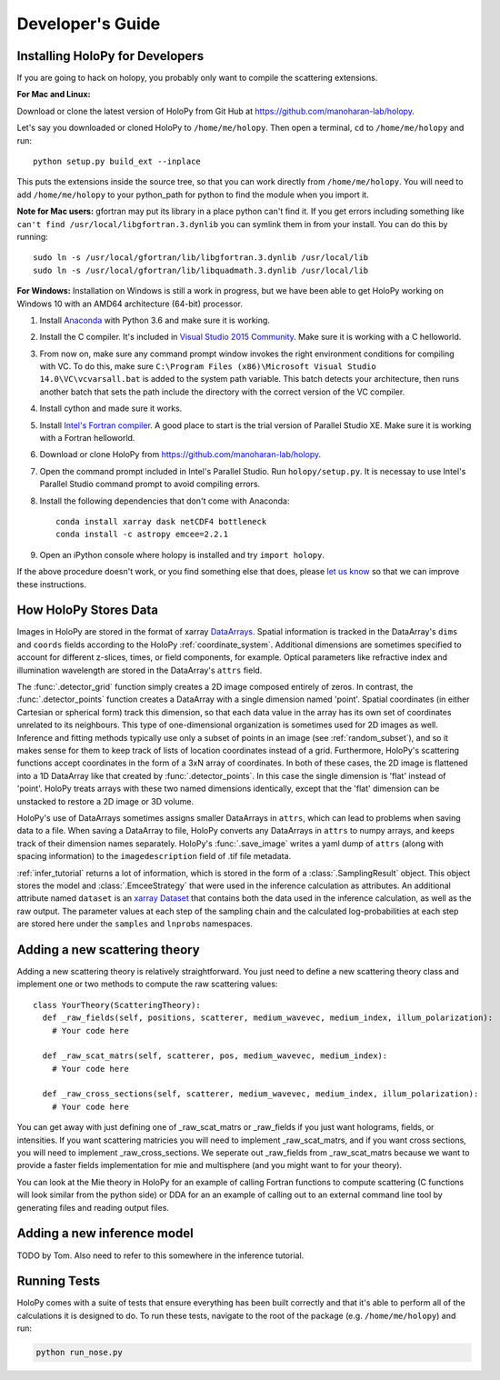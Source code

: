 .. _dev_tutorial:

Developer's Guide
=================

.. _dev_install:

Installing HoloPy for Developers
~~~~~~~~~~~~~~~~~~~~~~~~~~~~~~~~
If you are going to hack on holopy, you probably only want to compile the
scattering extensions.

**For Mac and Linux:**

Download or clone the latest version of HoloPy from Git Hub at `https://github.com/manoharan-lab/holopy <https://github.com/manoharan-lab/holopy>`_.

Let's say you downloaded or cloned HoloPy to
``/home/me/holopy``. Then open a terminal, ``cd`` to ``/home/me/holopy`` and run::

    python setup.py build_ext --inplace

This puts the extensions inside the source tree, so that you can work
directly from ``/home/me/holopy``.  You will need to add
``/home/me/holopy`` to your python_path for python to find the
module when you import it.

**Note for Mac users:** gfortran may put its library in a place python can't find it. If you get errors including something like ``can't find /usr/local/libgfortran.3.dynlib`` you can symlink them in from your install. You can do this by running::

  sudo ln -s /usr/local/gfortran/lib/libgfortran.3.dynlib /usr/local/lib
  sudo ln -s /usr/local/gfortran/lib/libquadmath.3.dynlib /usr/local/lib

**For Windows:**
Installation on Windows is still a work in progress, but we have been able to get HoloPy working on Windows 10 with an AMD64 architecture (64-bit) processor.

1. Install `Anaconda <https://www.continuum.io/downloads>`_ with Python 3.6 and make sure it is working.
2. Install the C compiler. It's included in `Visual Studio 2015 Community <https://www.visualstudio.com/downloads/>`_. Make sure it is working with a C helloworld.
3. From now on, make sure any command prompt window invokes the right environment conditions for compiling with VC. To do this, make sure ``C:\Program Files (x86)\Microsoft Visual Studio 14.0\VC\vcvarsall.bat`` is added to the system path variable. This batch detects your architecture, then runs another batch that sets the path include the directory with the correct version of the VC compiler.
4. Install cython and made sure it works.
5. Install `Intel's Fortran compiler <https://software.intel.com/en-us/fortran-compilers/try-buy>`_. A good place to start is the trial version of Parallel Studio XE. Make sure it is working with a Fortran helloworld.
6. Download or clone HoloPy from `https://github.com/manoharan-lab/holopy <https://github.com/manoharan-lab/holopy>`_. 
7. Open the command prompt included in Intel's Parallel Studio. Run ``holopy/setup.py``. It is necessay to use Intel's Parallel Studio command prompt to avoid compiling errors.
8. Install the following dependencies that don't come with Anaconda::
    
        conda install xarray dask netCDF4 bottleneck
        conda install -c astropy emcee=2.2.1

9. Open an iPython console where holopy is installed and try ``import holopy``.

If the above procedure doesn't work, or you find something else that does, please `let us know <https://github.com/manoharan-lab/holopy/issues>`_ so that we can improve these instructions.



..  _xarray:

How HoloPy Stores Data
~~~~~~~~~~~~~~~~~~~~~~
Images in HoloPy are stored in the format of xarray `DataArrays
<http://xarray.pydata.org/en/stable/data-structures.html#dataarray>`_. Spatial
information is tracked in the DataArray's ``dims`` and ``coords`` fields
according to the HoloPy :ref:`coordinate_system`. Additional dimensions are
sometimes specified to account for different z-slices, times, or field
components, for example. Optical parameters like refractive index and
illumination wavelength are stored in the DataArray's ``attrs`` field.

The :func:`.detector_grid` function simply creates a 2D image composed entirely
of zeros. In contrast, the :func:`.detector_points` function creates a DataArray
with a single dimension named 'point'. Spatial coordinates (in either Cartesian
or spherical form) track this dimension, so that each data value in the array
has its own set of coordinates unrelated to its neighbours. This type of
one-dimensional organization is sometimes used for 2D images as well. Inference
and fitting methods typically use only a subset of points in an image (see
:ref:`random_subset`), and so it makes sense for them to keep track of lists of
location coordinates instead of a grid. Furthermore, HoloPy's scattering
functions accept coordinates in the form of a 3xN array of coordinates. In both
of these cases, the 2D image is flattened into a 1D DataArray like that created
by :func:`.detector_points`. In this case the single dimension is 'flat' instead
of 'point'. HoloPy treats arrays with these two named dimensions identically,
except that the 'flat' dimension can be unstacked to restore a 2D image or 3D
volume.

HoloPy's use of DataArrays sometimes assigns smaller DataArrays in ``attrs``,
which can lead to problems when saving data to a file. When saving a DataArray
to file, HoloPy converts any DataArrays in ``attrs`` to numpy arrays, and keeps
track of their dimension names separately. HoloPy's :func:`.save_image` writes a
yaml dump of ``attrs`` (along with spacing information) to the
``imagedescription`` field of .tif file metadata.

:ref:`infer_tutorial` returns a lot of information, which is stored in the form of a :class:`.SamplingResult` object.
This object stores the model and :class:`.EmceeStrategy` that were used in the inference calculation as attributes. 
An additional attribute named ``dataset`` is an `xarray Dataset <http://xarray.pydata.org/en/stable/data-structures.html#dataset>`_ 
that contains both the data used in the inference calculation, as well as the raw output.
The parameter values at each step of the sampling chain and the calculated log-probabilities at each step are stored here under the ``samples`` and ``lnprobs`` namespaces.

.. _scat_theory:

Adding a new scattering theory
~~~~~~~~~~~~~~~~~~~~~~~~~~~~~~

Adding a new scattering theory is relatively straightforward. You just need to
define a new scattering theory class and implement one or two methods to compute
the raw scattering values::

  class YourTheory(ScatteringTheory):
    def _raw_fields(self, positions, scatterer, medium_wavevec, medium_index, illum_polarization):
      # Your code here

    def _raw_scat_matrs(self, scatterer, pos, medium_wavevec, medium_index):
      # Your code here

    def _raw_cross_sections(self, scatterer, medium_wavevec, medium_index, illum_polarization):
      # Your code here

You can get away with just defining one of _raw_scat_matrs or _raw_fields if you
just want holograms, fields, or intensities. If you want scattering matricies
you will need to implement _raw_scat_matrs, and if you want cross sections, you
will need to implement _raw_cross_sections. We seperate out _raw_fields from
_raw_scat_matrs because we want to provide a faster fields implementation for
mie and multisphere (and you might want to for your theory).

You can look at the Mie theory in HoloPy for an example of calling Fortran
functions to compute scattering (C functions will look similar from the python
side) or DDA for an an example of calling out to an external command line tool
by generating files and reading output files.

.. _infer_model:

Adding a new inference model
~~~~~~~~~~~~~~~~~~~~~~~~~~~~
TODO by Tom.
Also need to refer to this somewhere in the inference tutorial.

.. _nose_tests:

Running Tests
~~~~~~~~~~~~~
HoloPy comes with a suite of tests that ensure everything has been
built correctly and that it's able to perform all of the calculations
it is designed to do.  To run these tests, navigate to the root of the
package (e.g. ``/home/me/holopy``) and run:

.. sourcecode:: bash

   python run_nose.py

